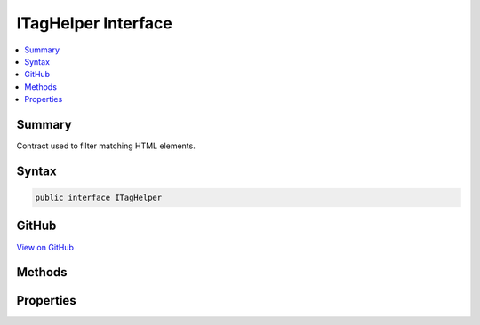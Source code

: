 

ITagHelper Interface
====================



.. contents:: 
   :local:



Summary
-------

Contract used to filter matching HTML elements.











Syntax
------

.. code-block:: csharp

   public interface ITagHelper





GitHub
------

`View on GitHub <https://github.com/aspnet/apidocs/blob/master/aspnet/razor/src/Microsoft.AspNet.Razor.Runtime/TagHelpers/ITagHelper.cs>`_





.. dn:interface:: Microsoft.AspNet.Razor.TagHelpers.ITagHelper

Methods
-------

.. dn:interface:: Microsoft.AspNet.Razor.TagHelpers.ITagHelper
    :noindex:
    :hidden:

    
    .. dn:method:: Microsoft.AspNet.Razor.TagHelpers.ITagHelper.Init(Microsoft.AspNet.Razor.TagHelpers.TagHelperContext)
    
        
    
        Initializes the :any:`Microsoft.AspNet.Razor.TagHelpers.ITagHelper` with the given ``context``. Additions to 
        :dn:prop:`Microsoft.AspNet.Razor.TagHelpers.TagHelperContext.Items` should be done within this method to ensure they're added prior to
        executing the children.
    
        
        
        
        :param context: Contains information associated with the current HTML tag.
        
        :type context: Microsoft.AspNet.Razor.TagHelpers.TagHelperContext
    
        
        .. code-block:: csharp
    
           void Init(TagHelperContext context)
    
    .. dn:method:: Microsoft.AspNet.Razor.TagHelpers.ITagHelper.ProcessAsync(Microsoft.AspNet.Razor.TagHelpers.TagHelperContext, Microsoft.AspNet.Razor.TagHelpers.TagHelperOutput)
    
        
    
        Asynchronously executes the :any:`Microsoft.AspNet.Razor.TagHelpers.ITagHelper` with the given ``context`` and
        ``output``.
    
        
        
        
        :param context: Contains information associated with the current HTML tag.
        
        :type context: Microsoft.AspNet.Razor.TagHelpers.TagHelperContext
        
        
        :param output: A stateful HTML element used to generate an HTML tag.
        
        :type output: Microsoft.AspNet.Razor.TagHelpers.TagHelperOutput
        :rtype: System.Threading.Tasks.Task
        :return: A <see cref="T:System.Threading.Tasks.Task" /> that on completion updates the <paramref name="output" />.
    
        
        .. code-block:: csharp
    
           Task ProcessAsync(TagHelperContext context, TagHelperOutput output)
    

Properties
----------

.. dn:interface:: Microsoft.AspNet.Razor.TagHelpers.ITagHelper
    :noindex:
    :hidden:

    
    .. dn:property:: Microsoft.AspNet.Razor.TagHelpers.ITagHelper.Order
    
        
    
        When a set of :any:`Microsoft.AspNet.Razor.TagHelpers.ITagHelper` s are executed, their :dn:meth:`Microsoft.AspNet.Razor.TagHelpers.ITagHelper.Init(Microsoft.AspNet.Razor.TagHelpers.TagHelperContext)`\'s
        are first invoked in the specified :dn:prop:`Microsoft.AspNet.Razor.TagHelpers.ITagHelper.Order`\; then their 
        :dn:meth:`Microsoft.AspNet.Razor.TagHelpers.ITagHelper.ProcessAsync(Microsoft.AspNet.Razor.TagHelpers.TagHelperContext,Microsoft.AspNet.Razor.TagHelpers.TagHelperOutput)`\'s are invoked in the specified 
        :dn:prop:`Microsoft.AspNet.Razor.TagHelpers.ITagHelper.Order`\. Lower values are executed first.
    
        
        :rtype: System.Int32
    
        
        .. code-block:: csharp
    
           int Order { get; }
    

